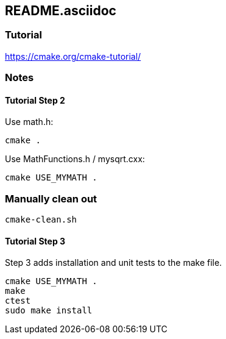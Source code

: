 == README.asciidoc

=== Tutorial

https://cmake.org/cmake-tutorial/

=== Notes

==== Tutorial Step 2

Use math.h:

[source,bash]
----
cmake .
----

Use MathFunctions.h / mysqrt.cxx:

[source,bash]
----
cmake USE_MYMATH .
----


=== Manually clean out

[source,bash]
----
cmake-clean.sh
----


==== Tutorial Step 3

Step 3 adds installation and unit tests to the make file.

[source,bash]
----
cmake USE_MYMATH .
make
ctest
sudo make install
----
